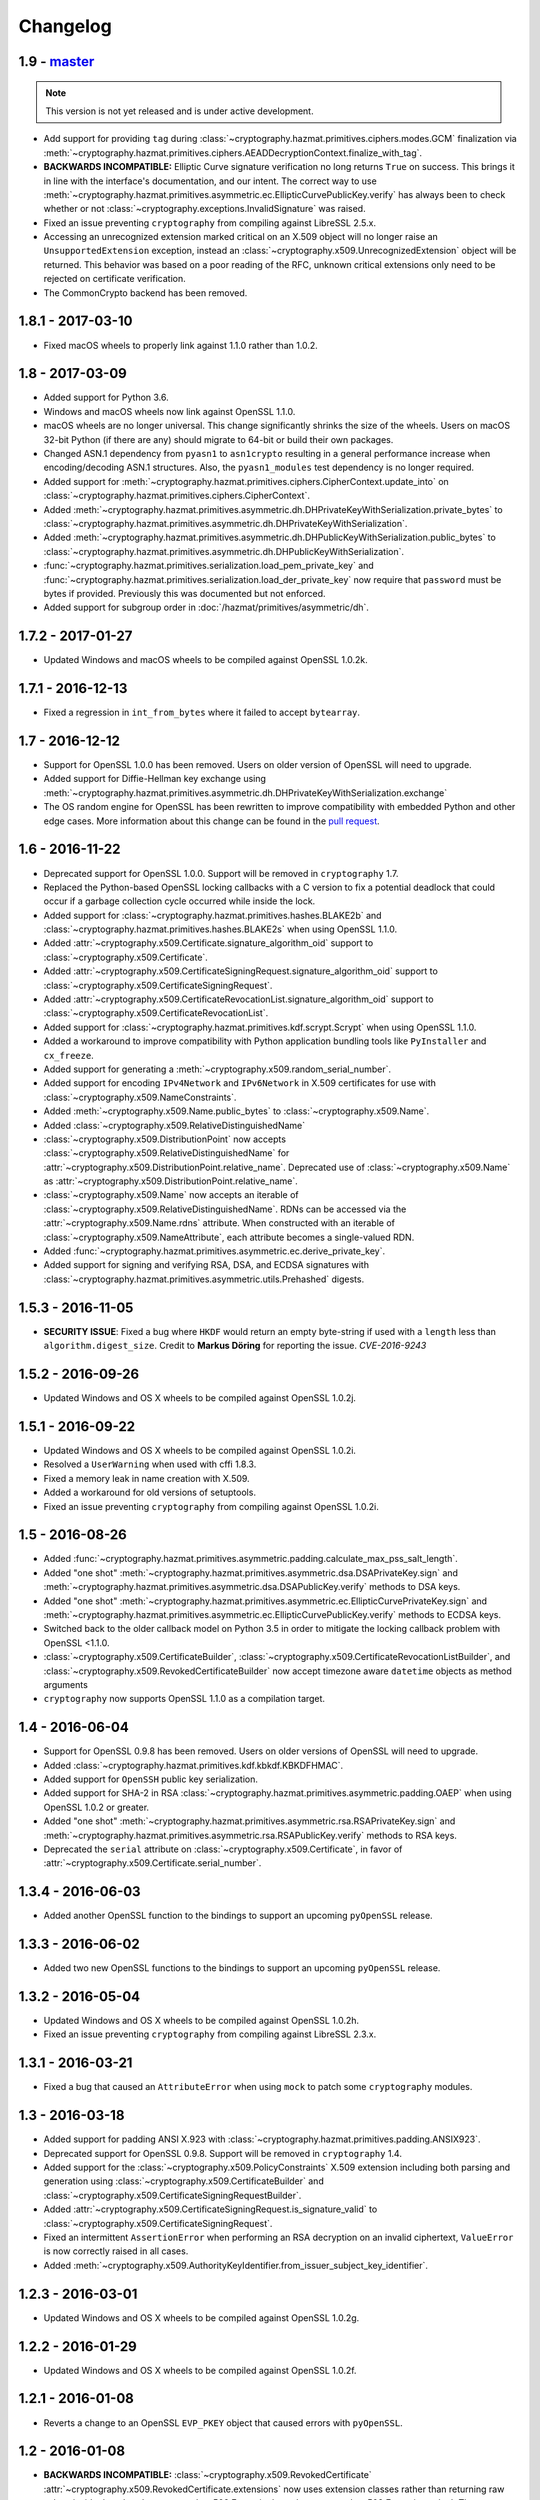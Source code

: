 Changelog
=========

1.9 - `master`_
~~~~~~~~~~~~~~~

.. note:: This version is not yet released and is under active development.

* Add support for providing ``tag`` during
  :class:`~cryptography.hazmat.primitives.ciphers.modes.GCM` finalization via
  :meth:`~cryptography.hazmat.primitives.ciphers.AEADDecryptionContext.finalize_with_tag`.
* **BACKWARDS INCOMPATIBLE:** Elliptic Curve signature verification no long
  returns ``True`` on success. This brings it in line with the interface's
  documentation, and our intent. The correct way to use
  :meth:`~cryptography.hazmat.primitives.asymmetric.ec.EllipticCurvePublicKey.verify`
  has always been to check whether or not
  :class:`~cryptography.exceptions.InvalidSignature` was raised.
* Fixed an issue preventing ``cryptography`` from compiling against
  LibreSSL 2.5.x.
* Accessing an unrecognized extension marked critical on an X.509 object will
  no longer raise an ``UnsupportedExtension`` exception, instead an
  :class:`~cryptography.x509.UnrecognizedExtension` object will be returned.
  This behavior was based on a poor reading of the RFC, unknown critical
  extensions only need to be rejected on certificate verification.
* The CommonCrypto backend has been removed.


1.8.1 - 2017-03-10
~~~~~~~~~~~~~~~~~~

* Fixed macOS wheels to properly link against 1.1.0 rather than 1.0.2.

1.8 - 2017-03-09
~~~~~~~~~~~~~~~~

* Added support for Python 3.6.
* Windows and macOS wheels now link against OpenSSL 1.1.0.
* macOS wheels are no longer universal. This change significantly shrinks the
  size of the wheels. Users on macOS 32-bit Python (if there are any) should
  migrate to 64-bit or build their own packages.
* Changed ASN.1 dependency from ``pyasn1`` to ``asn1crypto`` resulting in a
  general performance increase when encoding/decoding ASN.1 structures. Also,
  the ``pyasn1_modules`` test dependency is no longer required.
* Added support for
  :meth:`~cryptography.hazmat.primitives.ciphers.CipherContext.update_into` on
  :class:`~cryptography.hazmat.primitives.ciphers.CipherContext`.
* Added
  :meth:`~cryptography.hazmat.primitives.asymmetric.dh.DHPrivateKeyWithSerialization.private_bytes`
  to
  :class:`~cryptography.hazmat.primitives.asymmetric.dh.DHPrivateKeyWithSerialization`.
* Added
  :meth:`~cryptography.hazmat.primitives.asymmetric.dh.DHPublicKeyWithSerialization.public_bytes`
  to
  :class:`~cryptography.hazmat.primitives.asymmetric.dh.DHPublicKeyWithSerialization`.
* :func:`~cryptography.hazmat.primitives.serialization.load_pem_private_key`
  and
  :func:`~cryptography.hazmat.primitives.serialization.load_der_private_key`
  now require that ``password`` must be bytes if provided. Previously this
  was documented but not enforced.
* Added support for subgroup order in :doc:`/hazmat/primitives/asymmetric/dh`.

1.7.2 - 2017-01-27
~~~~~~~~~~~~~~~~~~

* Updated Windows and macOS wheels to be compiled against OpenSSL 1.0.2k.

1.7.1 - 2016-12-13
~~~~~~~~~~~~~~~~~~

* Fixed a regression in ``int_from_bytes`` where it failed to accept
  ``bytearray``.

1.7 - 2016-12-12
~~~~~~~~~~~~~~~~

* Support for OpenSSL 1.0.0 has been removed. Users on older version of OpenSSL
  will need to upgrade.
* Added support for Diffie-Hellman key exchange using
  :meth:`~cryptography.hazmat.primitives.asymmetric.dh.DHPrivateKeyWithSerialization.exchange`
* The OS random engine for OpenSSL has been rewritten to improve compatibility
  with embedded Python and other edge cases. More information about this change
  can be found in the
  `pull request <https://github.com/pyca/cryptography/pull/3229>`_.

1.6 - 2016-11-22
~~~~~~~~~~~~~~~~

* Deprecated support for OpenSSL 1.0.0. Support will be removed in
  ``cryptography`` 1.7.
* Replaced the Python-based OpenSSL locking callbacks with a C version to fix
  a potential deadlock that could occur if a garbage collection cycle occurred
  while inside the lock.
* Added support for :class:`~cryptography.hazmat.primitives.hashes.BLAKE2b` and
  :class:`~cryptography.hazmat.primitives.hashes.BLAKE2s` when using OpenSSL
  1.1.0.
* Added
  :attr:`~cryptography.x509.Certificate.signature_algorithm_oid` support to
  :class:`~cryptography.x509.Certificate`.
* Added
  :attr:`~cryptography.x509.CertificateSigningRequest.signature_algorithm_oid`
  support to :class:`~cryptography.x509.CertificateSigningRequest`.
* Added
  :attr:`~cryptography.x509.CertificateRevocationList.signature_algorithm_oid`
  support to :class:`~cryptography.x509.CertificateRevocationList`.
* Added support for :class:`~cryptography.hazmat.primitives.kdf.scrypt.Scrypt`
  when using OpenSSL 1.1.0.
* Added a workaround to improve compatibility with Python application bundling
  tools like ``PyInstaller`` and ``cx_freeze``.
* Added support for generating a
  :meth:`~cryptography.x509.random_serial_number`.
* Added support for encoding ``IPv4Network`` and ``IPv6Network`` in X.509
  certificates for use with :class:`~cryptography.x509.NameConstraints`.
* Added :meth:`~cryptography.x509.Name.public_bytes` to
  :class:`~cryptography.x509.Name`.
* Added :class:`~cryptography.x509.RelativeDistinguishedName`
* :class:`~cryptography.x509.DistributionPoint` now accepts
  :class:`~cryptography.x509.RelativeDistinguishedName` for
  :attr:`~cryptography.x509.DistributionPoint.relative_name`.
  Deprecated use of :class:`~cryptography.x509.Name` as
  :attr:`~cryptography.x509.DistributionPoint.relative_name`.
* :class:`~cryptography.x509.Name` now accepts an iterable of
  :class:`~cryptography.x509.RelativeDistinguishedName`.  RDNs can
  be accessed via the :attr:`~cryptography.x509.Name.rdns`
  attribute.  When constructed with an iterable of
  :class:`~cryptography.x509.NameAttribute`, each attribute becomes
  a single-valued RDN.
* Added
  :func:`~cryptography.hazmat.primitives.asymmetric.ec.derive_private_key`.
* Added support for signing and verifying RSA, DSA, and ECDSA signatures with
  :class:`~cryptography.hazmat.primitives.asymmetric.utils.Prehashed`
  digests.

1.5.3 - 2016-11-05
~~~~~~~~~~~~~~~~~~

* **SECURITY ISSUE**: Fixed a bug where ``HKDF`` would return an empty
  byte-string if used with a ``length`` less than ``algorithm.digest_size``.
  Credit to **Markus Döring** for reporting the issue. *CVE-2016-9243*

1.5.2 - 2016-09-26
~~~~~~~~~~~~~~~~~~

* Updated Windows and OS X wheels to be compiled against OpenSSL 1.0.2j.

1.5.1 - 2016-09-22
~~~~~~~~~~~~~~~~~~

* Updated Windows and OS X wheels to be compiled against OpenSSL 1.0.2i.
* Resolved a ``UserWarning`` when used with cffi 1.8.3.
* Fixed a memory leak in name creation with X.509.
* Added a workaround for old versions of setuptools.
* Fixed an issue preventing ``cryptography`` from compiling against
  OpenSSL 1.0.2i.


1.5 - 2016-08-26
~~~~~~~~~~~~~~~~

* Added
  :func:`~cryptography.hazmat.primitives.asymmetric.padding.calculate_max_pss_salt_length`.
* Added "one shot"
  :meth:`~cryptography.hazmat.primitives.asymmetric.dsa.DSAPrivateKey.sign`
  and
  :meth:`~cryptography.hazmat.primitives.asymmetric.dsa.DSAPublicKey.verify`
  methods to DSA keys.
* Added "one shot"
  :meth:`~cryptography.hazmat.primitives.asymmetric.ec.EllipticCurvePrivateKey.sign`
  and
  :meth:`~cryptography.hazmat.primitives.asymmetric.ec.EllipticCurvePublicKey.verify`
  methods to ECDSA keys.
* Switched back to the older callback model on Python 3.5 in order to mitigate
  the locking callback problem with OpenSSL <1.1.0.
* :class:`~cryptography.x509.CertificateBuilder`,
  :class:`~cryptography.x509.CertificateRevocationListBuilder`, and
  :class:`~cryptography.x509.RevokedCertificateBuilder` now accept timezone
  aware ``datetime`` objects as method arguments
* ``cryptography`` now supports OpenSSL 1.1.0 as a compilation target.


1.4 - 2016-06-04
~~~~~~~~~~~~~~~~

* Support for OpenSSL 0.9.8 has been removed. Users on older versions of
  OpenSSL will need to upgrade.
* Added :class:`~cryptography.hazmat.primitives.kdf.kbkdf.KBKDFHMAC`.
* Added support for ``OpenSSH`` public key serialization.
* Added support for SHA-2 in RSA
  :class:`~cryptography.hazmat.primitives.asymmetric.padding.OAEP` when using
  OpenSSL 1.0.2 or greater.
* Added "one shot"
  :meth:`~cryptography.hazmat.primitives.asymmetric.rsa.RSAPrivateKey.sign`
  and
  :meth:`~cryptography.hazmat.primitives.asymmetric.rsa.RSAPublicKey.verify`
  methods to RSA keys.
* Deprecated the ``serial`` attribute on
  :class:`~cryptography.x509.Certificate`, in favor of
  :attr:`~cryptography.x509.Certificate.serial_number`.


1.3.4 - 2016-06-03
~~~~~~~~~~~~~~~~~~

* Added another OpenSSL function to the bindings to support an upcoming
  ``pyOpenSSL`` release.


1.3.3 - 2016-06-02
~~~~~~~~~~~~~~~~~~

* Added two new OpenSSL functions to the bindings to support an upcoming
  ``pyOpenSSL`` release.

1.3.2 - 2016-05-04
~~~~~~~~~~~~~~~~~~

* Updated Windows and OS X wheels to be compiled against OpenSSL 1.0.2h.
* Fixed an issue preventing ``cryptography`` from compiling against
  LibreSSL 2.3.x.

1.3.1 - 2016-03-21
~~~~~~~~~~~~~~~~~~

* Fixed a bug that caused an ``AttributeError`` when using ``mock`` to patch
  some ``cryptography`` modules.

1.3 - 2016-03-18
~~~~~~~~~~~~~~~~

* Added support for padding ANSI X.923 with
  :class:`~cryptography.hazmat.primitives.padding.ANSIX923`.
* Deprecated support for OpenSSL 0.9.8. Support will be removed in
  ``cryptography`` 1.4.
* Added support for the :class:`~cryptography.x509.PolicyConstraints`
  X.509 extension including both parsing and generation using
  :class:`~cryptography.x509.CertificateBuilder` and
  :class:`~cryptography.x509.CertificateSigningRequestBuilder`.
* Added :attr:`~cryptography.x509.CertificateSigningRequest.is_signature_valid`
  to :class:`~cryptography.x509.CertificateSigningRequest`.
* Fixed an intermittent ``AssertionError`` when performing an RSA decryption on
  an invalid ciphertext, ``ValueError`` is now correctly raised in all cases.
* Added
  :meth:`~cryptography.x509.AuthorityKeyIdentifier.from_issuer_subject_key_identifier`.

1.2.3 - 2016-03-01
~~~~~~~~~~~~~~~~~~

* Updated Windows and OS X wheels to be compiled against OpenSSL 1.0.2g.

1.2.2 - 2016-01-29
~~~~~~~~~~~~~~~~~~

* Updated Windows and OS X wheels to be compiled against OpenSSL 1.0.2f.

1.2.1 - 2016-01-08
~~~~~~~~~~~~~~~~~~

* Reverts a change to an OpenSSL ``EVP_PKEY`` object that caused errors with
  ``pyOpenSSL``.

1.2 - 2016-01-08
~~~~~~~~~~~~~~~~

* **BACKWARDS INCOMPATIBLE:**
  :class:`~cryptography.x509.RevokedCertificate`
  :attr:`~cryptography.x509.RevokedCertificate.extensions` now uses extension
  classes rather than returning raw values inside the
  :class:`~cryptography.x509.Extension`
  :attr:`~cryptography.x509.Extension.value`. The new classes
  are:

  * :class:`~cryptography.x509.CertificateIssuer`
  * :class:`~cryptography.x509.CRLReason`
  * :class:`~cryptography.x509.InvalidityDate`
* Deprecated support for OpenSSL 0.9.8 and 1.0.0. At this time there is no time
  table for actually dropping support, however we strongly encourage all users
  to upgrade, as those versions no longer receive support from the OpenSSL
  project.
* The :class:`~cryptography.x509.Certificate` class now has
  :attr:`~cryptography.x509.Certificate.signature` and
  :attr:`~cryptography.x509.Certificate.tbs_certificate_bytes` attributes.
* The :class:`~cryptography.x509.CertificateSigningRequest` class now has
  :attr:`~cryptography.x509.CertificateSigningRequest.signature` and
  :attr:`~cryptography.x509.CertificateSigningRequest.tbs_certrequest_bytes`
  attributes.
* The :class:`~cryptography.x509.CertificateRevocationList` class now has
  :attr:`~cryptography.x509.CertificateRevocationList.signature` and
  :attr:`~cryptography.x509.CertificateRevocationList.tbs_certlist_bytes`
  attributes.
* :class:`~cryptography.x509.NameConstraints` are now supported in the
  :class:`~cryptography.x509.CertificateBuilder` and
  :class:`~cryptography.x509.CertificateSigningRequestBuilder`.
* Support serialization of certificate revocation lists using the
  :meth:`~cryptography.x509.CertificateRevocationList.public_bytes` method of
  :class:`~cryptography.x509.CertificateRevocationList`.
* Add support for parsing :class:`~cryptography.x509.CertificateRevocationList`
  :meth:`~cryptography.x509.CertificateRevocationList.extensions` in the
  OpenSSL backend. The following extensions are currently supported:

  * :class:`~cryptography.x509.AuthorityInformationAccess`
  * :class:`~cryptography.x509.AuthorityKeyIdentifier`
  * :class:`~cryptography.x509.CRLNumber`
  * :class:`~cryptography.x509.IssuerAlternativeName`
* Added :class:`~cryptography.x509.CertificateRevocationListBuilder` and
  :class:`~cryptography.x509.RevokedCertificateBuilder` to allow creation of
  CRLs.
* Unrecognized non-critical X.509 extensions are now parsed into an
  :class:`~cryptography.x509.UnrecognizedExtension` object.

1.1.2 - 2015-12-10
~~~~~~~~~~~~~~~~~~

* Fixed a SIGBUS crash with the OS X wheels caused by redefinition of a
  method.
* Fixed a runtime error ``undefined symbol EC_GFp_nistp224_method`` that
  occurred with some OpenSSL installations.
* Updated Windows and OS X wheels to be compiled against OpenSSL 1.0.2e.

1.1.1 - 2015-11-19
~~~~~~~~~~~~~~~~~~

* Fixed several small bugs related to compiling the OpenSSL bindings with
  unusual OpenSSL configurations.
* Resolved an issue where, depending on the method of installation and
  which Python interpreter they were using, users on El Capitan (OS X 10.11)
  may have seen an ``InternalError`` on import.

1.1 - 2015-10-28
~~~~~~~~~~~~~~~~

* Added support for Elliptic Curve Diffie-Hellman with
  :class:`~cryptography.hazmat.primitives.asymmetric.ec.ECDH`.
* Added :class:`~cryptography.hazmat.primitives.kdf.x963kdf.X963KDF`.
* Added support for parsing certificate revocation lists (CRLs) using
  :func:`~cryptography.x509.load_pem_x509_crl` and
  :func:`~cryptography.x509.load_der_x509_crl`.
* Add support for AES key wrapping with
  :func:`~cryptography.hazmat.primitives.keywrap.aes_key_wrap` and
  :func:`~cryptography.hazmat.primitives.keywrap.aes_key_unwrap`.
* Added a ``__hash__`` method to :class:`~cryptography.x509.Name`.
* Add support for encoding and decoding elliptic curve points to a byte string
  form using
  :meth:`~cryptography.hazmat.primitives.asymmetric.ec.EllipticCurvePublicNumbers.encode_point`
  and
  :meth:`~cryptography.hazmat.primitives.asymmetric.ec.EllipticCurvePublicNumbers.from_encoded_point`.
* Added :meth:`~cryptography.x509.Extensions.get_extension_for_class`.
* :class:`~cryptography.x509.CertificatePolicies` are now supported in the
  :class:`~cryptography.x509.CertificateBuilder`.
* ``countryName`` is now encoded as a ``PrintableString`` when creating subject
  and issuer distinguished names with the Certificate and CSR builder classes.

1.0.2 - 2015-09-27
~~~~~~~~~~~~~~~~~~
* **SECURITY ISSUE**: The OpenSSL backend prior to 1.0.2 made extensive use
  of assertions to check response codes where our tests could not trigger a
  failure.  However, when Python is run with ``-O`` these asserts are optimized
  away.  If a user ran Python with this flag and got an invalid response code
  this could result in undefined behavior or worse. Accordingly, all response
  checks from the OpenSSL backend have been converted from ``assert``
  to a true function call. Credit **Emilia Käsper (Google Security Team)**
  for the report.

1.0.1 - 2015-09-05
~~~~~~~~~~~~~~~~~~

* We now ship OS X wheels that statically link OpenSSL by default. When
  installing a wheel on OS X 10.10+ (and using a Python compiled against the
  10.10 SDK) users will no longer need to compile. See :doc:`/installation` for
  alternate installation methods if required.
* Set the default string mask to UTF-8 in the OpenSSL backend to resolve
  character encoding issues with older versions of OpenSSL.
* Several new OpenSSL bindings have been added to support a future pyOpenSSL
  release.
* Raise an error during install on PyPy < 2.6. 1.0+ requires PyPy 2.6+.

1.0 - 2015-08-12
~~~~~~~~~~~~~~~~

* Switched to the new `cffi`_ ``set_source`` out-of-line API mode for
  compilation. This results in significantly faster imports and lowered
  memory consumption. Due to this change we no longer support PyPy releases
  older than 2.6 nor do we support any released version of PyPy3 (until a
  version supporting cffi 1.0 comes out).
* Fix parsing of OpenSSH public keys that have spaces in comments.
* Support serialization of certificate signing requests using the
  ``public_bytes`` method of
  :class:`~cryptography.x509.CertificateSigningRequest`.
* Support serialization of certificates using the ``public_bytes`` method of
  :class:`~cryptography.x509.Certificate`.
* Add ``get_provisioning_uri`` method to
  :class:`~cryptography.hazmat.primitives.twofactor.hotp.HOTP` and
  :class:`~cryptography.hazmat.primitives.twofactor.totp.TOTP` for generating
  provisioning URIs.
* Add :class:`~cryptography.hazmat.primitives.kdf.concatkdf.ConcatKDFHash`
  and :class:`~cryptography.hazmat.primitives.kdf.concatkdf.ConcatKDFHMAC`.
* Raise a ``TypeError`` when passing objects that are not text as the value to
  :class:`~cryptography.x509.NameAttribute`.
* Add support for :class:`~cryptography.x509.OtherName` as a general name
  type.
* Added new X.509 extension support in :class:`~cryptography.x509.Certificate`
  The following new extensions are now supported:

  * :class:`~cryptography.x509.OCSPNoCheck`
  * :class:`~cryptography.x509.InhibitAnyPolicy`
  * :class:`~cryptography.x509.IssuerAlternativeName`
  * :class:`~cryptography.x509.NameConstraints`

* Extension support was added to
  :class:`~cryptography.x509.CertificateSigningRequest`.
* Add support for creating signed certificates with
  :class:`~cryptography.x509.CertificateBuilder`. This includes support for
  the following extensions:

  * :class:`~cryptography.x509.BasicConstraints`
  * :class:`~cryptography.x509.SubjectAlternativeName`
  * :class:`~cryptography.x509.KeyUsage`
  * :class:`~cryptography.x509.ExtendedKeyUsage`
  * :class:`~cryptography.x509.SubjectKeyIdentifier`
  * :class:`~cryptography.x509.AuthorityKeyIdentifier`
  * :class:`~cryptography.x509.AuthorityInformationAccess`
  * :class:`~cryptography.x509.CRLDistributionPoints`
  * :class:`~cryptography.x509.InhibitAnyPolicy`
  * :class:`~cryptography.x509.IssuerAlternativeName`
  * :class:`~cryptography.x509.OCSPNoCheck`

* Add support for creating certificate signing requests with
  :class:`~cryptography.x509.CertificateSigningRequestBuilder`. This includes
  support for the same extensions supported in the ``CertificateBuilder``.
* Deprecate ``encode_rfc6979_signature`` and ``decode_rfc6979_signature`` in
  favor of
  :func:`~cryptography.hazmat.primitives.asymmetric.utils.encode_dss_signature`
  and
  :func:`~cryptography.hazmat.primitives.asymmetric.utils.decode_dss_signature`.


0.9.3 - 2015-07-09
~~~~~~~~~~~~~~~~~~

* Updated Windows wheels to be compiled against OpenSSL 1.0.2d.

0.9.2 - 2015-07-04
~~~~~~~~~~~~~~~~~~

* Updated Windows wheels to be compiled against OpenSSL 1.0.2c.

0.9.1 - 2015-06-06
~~~~~~~~~~~~~~~~~~

* **SECURITY ISSUE**: Fixed a double free in the OpenSSL backend when using DSA
  to verify signatures. Note that this only affects PyPy 2.6.0 and (presently
  unreleased) CFFI versions greater than 1.1.0.

0.9 - 2015-05-13
~~~~~~~~~~~~~~~~

* Removed support for Python 3.2. This version of Python is rarely used
  and caused support headaches. Users affected by this should upgrade to 3.3+.
* Deprecated support for Python 2.6. At the time there is no time table for
  actually dropping support, however we strongly encourage all users to upgrade
  their Python, as Python 2.6 no longer receives support from the Python core
  team.
* Add support for the
  :class:`~cryptography.hazmat.primitives.asymmetric.ec.SECP256K1` elliptic
  curve.
* Fixed compilation when using an OpenSSL which was compiled with the
  ``no-comp`` (``OPENSSL_NO_COMP``) option.
* Support :attr:`~cryptography.hazmat.primitives.serialization.Encoding.DER`
  serialization of public keys using the ``public_bytes`` method of
  :class:`~cryptography.hazmat.primitives.asymmetric.rsa.RSAPublicKeyWithSerialization`,
  :class:`~cryptography.hazmat.primitives.asymmetric.dsa.DSAPublicKeyWithSerialization`,
  and
  :class:`~cryptography.hazmat.primitives.asymmetric.ec.EllipticCurvePublicKeyWithSerialization`.
* Support :attr:`~cryptography.hazmat.primitives.serialization.Encoding.DER`
  serialization of private keys using the ``private_bytes`` method of
  :class:`~cryptography.hazmat.primitives.asymmetric.rsa.RSAPrivateKeyWithSerialization`,
  :class:`~cryptography.hazmat.primitives.asymmetric.dsa.DSAPrivateKeyWithSerialization`,
  and
  :class:`~cryptography.hazmat.primitives.asymmetric.ec.EllipticCurvePrivateKeyWithSerialization`.
* Add support for parsing X.509 certificate signing requests (CSRs) with
  :func:`~cryptography.x509.load_pem_x509_csr` and
  :func:`~cryptography.x509.load_der_x509_csr`.
* Moved ``cryptography.exceptions.InvalidToken`` to
  :class:`cryptography.hazmat.primitives.twofactor.InvalidToken` and deprecated
  the old location. This was moved to minimize confusion between this exception
  and :class:`cryptography.fernet.InvalidToken`.
* Added support for X.509 extensions in :class:`~cryptography.x509.Certificate`
  objects. The following extensions are supported as of this release:

  * :class:`~cryptography.x509.BasicConstraints`
  * :class:`~cryptography.x509.AuthorityKeyIdentifier`
  * :class:`~cryptography.x509.SubjectKeyIdentifier`
  * :class:`~cryptography.x509.KeyUsage`
  * :class:`~cryptography.x509.SubjectAlternativeName`
  * :class:`~cryptography.x509.ExtendedKeyUsage`
  * :class:`~cryptography.x509.CRLDistributionPoints`
  * :class:`~cryptography.x509.AuthorityInformationAccess`
  * :class:`~cryptography.x509.CertificatePolicies`

  Note that unsupported extensions with the critical flag raise
  ``UnsupportedExtension`` while unsupported extensions set to non-critical are
  silently ignored. Read the :doc:`X.509 documentation</x509/index>` for more
  information.

0.8.2 - 2015-04-10
~~~~~~~~~~~~~~~~~~

* Fixed a race condition when initializing the OpenSSL or CommonCrypto backends
  in a multi-threaded scenario.

0.8.1 - 2015-03-20
~~~~~~~~~~~~~~~~~~

* Updated Windows wheels to be compiled against OpenSSL 1.0.2a.

0.8 - 2015-03-08
~~~~~~~~~~~~~~~~

* :func:`~cryptography.hazmat.primitives.serialization.load_ssh_public_key` can
  now load elliptic curve public keys.
* Added
  :attr:`~cryptography.x509.Certificate.signature_hash_algorithm` support to
  :class:`~cryptography.x509.Certificate`.
* Added
  :func:`~cryptography.hazmat.primitives.asymmetric.rsa.rsa_recover_prime_factors`
* :class:`~cryptography.hazmat.primitives.kdf.KeyDerivationFunction` was moved
  from :mod:`~cryptography.hazmat.primitives.interfaces` to
  :mod:`~cryptography.hazmat.primitives.kdf`.
* Added support for parsing X.509 names. See the
  :doc:`X.509 documentation</x509/index>` for more information.
* Added
  :func:`~cryptography.hazmat.primitives.serialization.load_der_private_key` to
  support loading of DER encoded private keys and
  :func:`~cryptography.hazmat.primitives.serialization.load_der_public_key` to
  support loading DER encoded public keys.
* Fixed building against LibreSSL, a compile-time substitute for OpenSSL.
* FreeBSD 9.2 was removed from the continuous integration system.
* Updated Windows wheels to be compiled against OpenSSL 1.0.2.
* :func:`~cryptography.hazmat.primitives.serialization.load_pem_public_key`
  and :func:`~cryptography.hazmat.primitives.serialization.load_der_public_key`
  now support PKCS1 RSA public keys (in addition to the previous support for
  SubjectPublicKeyInfo format for RSA, EC, and DSA).
* Added
  :class:`~cryptography.hazmat.primitives.asymmetric.ec.EllipticCurvePrivateKeyWithSerialization`
  and deprecated ``EllipticCurvePrivateKeyWithNumbers``.
* Added
  :meth:`~cryptography.hazmat.primitives.asymmetric.ec.EllipticCurvePrivateKeyWithSerialization.private_bytes`
  to
  :class:`~cryptography.hazmat.primitives.asymmetric.ec.EllipticCurvePrivateKeyWithSerialization`.
* Added
  :class:`~cryptography.hazmat.primitives.asymmetric.rsa.RSAPrivateKeyWithSerialization`
  and deprecated ``RSAPrivateKeyWithNumbers``.
* Added
  :meth:`~cryptography.hazmat.primitives.asymmetric.rsa.RSAPrivateKeyWithSerialization.private_bytes`
  to
  :class:`~cryptography.hazmat.primitives.asymmetric.rsa.RSAPrivateKeyWithSerialization`.
* Added
  :class:`~cryptography.hazmat.primitives.asymmetric.dsa.DSAPrivateKeyWithSerialization`
  and deprecated ``DSAPrivateKeyWithNumbers``.
* Added
  :meth:`~cryptography.hazmat.primitives.asymmetric.dsa.DSAPrivateKeyWithSerialization.private_bytes`
  to
  :class:`~cryptography.hazmat.primitives.asymmetric.dsa.DSAPrivateKeyWithSerialization`.
* Added
  :class:`~cryptography.hazmat.primitives.asymmetric.rsa.RSAPublicKeyWithSerialization`
  and deprecated ``RSAPublicKeyWithNumbers``.
* Added ``public_bytes`` to
  :class:`~cryptography.hazmat.primitives.asymmetric.rsa.RSAPublicKeyWithSerialization`.
* Added
  :class:`~cryptography.hazmat.primitives.asymmetric.ec.EllipticCurvePublicKeyWithSerialization`
  and deprecated ``EllipticCurvePublicKeyWithNumbers``.
* Added ``public_bytes`` to
  :class:`~cryptography.hazmat.primitives.asymmetric.ec.EllipticCurvePublicKeyWithSerialization`.
* Added
  :class:`~cryptography.hazmat.primitives.asymmetric.dsa.DSAPublicKeyWithSerialization`
  and deprecated ``DSAPublicKeyWithNumbers``.
* Added ``public_bytes`` to
  :class:`~cryptography.hazmat.primitives.asymmetric.dsa.DSAPublicKeyWithSerialization`.
* :class:`~cryptography.hazmat.primitives.hashes.HashAlgorithm` and
  :class:`~cryptography.hazmat.primitives.hashes.HashContext` were moved from
  :mod:`~cryptography.hazmat.primitives.interfaces` to
  :mod:`~cryptography.hazmat.primitives.hashes`.
* :class:`~cryptography.hazmat.primitives.ciphers.CipherContext`,
  :class:`~cryptography.hazmat.primitives.ciphers.AEADCipherContext`,
  :class:`~cryptography.hazmat.primitives.ciphers.AEADEncryptionContext`,
  :class:`~cryptography.hazmat.primitives.ciphers.CipherAlgorithm`, and
  :class:`~cryptography.hazmat.primitives.ciphers.BlockCipherAlgorithm`
  were moved from :mod:`~cryptography.hazmat.primitives.interfaces` to
  :mod:`~cryptography.hazmat.primitives.ciphers`.
* :class:`~cryptography.hazmat.primitives.ciphers.modes.Mode`,
  :class:`~cryptography.hazmat.primitives.ciphers.modes.ModeWithInitializationVector`,
  :class:`~cryptography.hazmat.primitives.ciphers.modes.ModeWithNonce`, and
  :class:`~cryptography.hazmat.primitives.ciphers.modes.ModeWithAuthenticationTag`
  were moved from :mod:`~cryptography.hazmat.primitives.interfaces` to
  :mod:`~cryptography.hazmat.primitives.ciphers.modes`.
* :class:`~cryptography.hazmat.primitives.padding.PaddingContext` was moved
  from :mod:`~cryptography.hazmat.primitives.interfaces` to
  :mod:`~cryptography.hazmat.primitives.padding`.
*
  :class:`~cryptography.hazmat.primitives.asymmetric.padding.AsymmetricPadding`
  was moved from :mod:`~cryptography.hazmat.primitives.interfaces` to
  :mod:`~cryptography.hazmat.primitives.asymmetric.padding`.
*
  :class:`~cryptography.hazmat.primitives.asymmetric.AsymmetricSignatureContext`
  and
  :class:`~cryptography.hazmat.primitives.asymmetric.AsymmetricVerificationContext`
  were moved from :mod:`~cryptography.hazmat.primitives.interfaces` to
  :mod:`~cryptography.hazmat.primitives.asymmetric`.
* :class:`~cryptography.hazmat.primitives.asymmetric.dsa.DSAParameters`,
  :class:`~cryptography.hazmat.primitives.asymmetric.dsa.DSAParametersWithNumbers`,
  :class:`~cryptography.hazmat.primitives.asymmetric.dsa.DSAPrivateKey`,
  ``DSAPrivateKeyWithNumbers``,
  :class:`~cryptography.hazmat.primitives.asymmetric.dsa.DSAPublicKey` and
  ``DSAPublicKeyWithNumbers`` were moved from
  :mod:`~cryptography.hazmat.primitives.interfaces` to
  :mod:`~cryptography.hazmat.primitives.asymmetric.dsa`
* :class:`~cryptography.hazmat.primitives.asymmetric.ec.EllipticCurve`,
  :class:`~cryptography.hazmat.primitives.asymmetric.ec.EllipticCurveSignatureAlgorithm`,
  :class:`~cryptography.hazmat.primitives.asymmetric.ec.EllipticCurvePrivateKey`,
  ``EllipticCurvePrivateKeyWithNumbers``,
  :class:`~cryptography.hazmat.primitives.asymmetric.ec.EllipticCurvePublicKey`,
  and ``EllipticCurvePublicKeyWithNumbers``
  were moved from :mod:`~cryptography.hazmat.primitives.interfaces` to
  :mod:`~cryptography.hazmat.primitives.asymmetric.ec`.
* :class:`~cryptography.hazmat.primitives.asymmetric.rsa.RSAPrivateKey`,
  ``RSAPrivateKeyWithNumbers``,
  :class:`~cryptography.hazmat.primitives.asymmetric.rsa.RSAPublicKey` and
  ``RSAPublicKeyWithNumbers`` were moved from
  :mod:`~cryptography.hazmat.primitives.interfaces` to
  :mod:`~cryptography.hazmat.primitives.asymmetric.rsa`.

0.7.2 - 2015-01-16
~~~~~~~~~~~~~~~~~~

* Updated Windows wheels to be compiled against OpenSSL 1.0.1l.
* ``enum34`` is no longer installed on Python 3.4, where it is included in
  the standard library.
* Added a new function to the OpenSSL bindings to support additional
  functionality in pyOpenSSL.

0.7.1 - 2014-12-28
~~~~~~~~~~~~~~~~~~

* Fixed an issue preventing compilation on platforms where ``OPENSSL_NO_SSL3``
  was defined.

0.7 - 2014-12-17
~~~~~~~~~~~~~~~~

* Cryptography has been relicensed from the Apache Software License, Version
  2.0, to being available under *either* the Apache Software License, Version
  2.0, or the BSD license.
* Added key-rotation support to :doc:`Fernet </fernet>` with
  :class:`~cryptography.fernet.MultiFernet`.
* More bit-lengths are now supported for ``p`` and ``q`` when loading DSA keys
  from numbers.
* Added :class:`~cryptography.hazmat.primitives.interfaces.MACContext` as a
  common interface for CMAC and HMAC and deprecated ``CMACContext``.
* Added support for encoding and decoding :rfc:`6979` signatures in
  :doc:`/hazmat/primitives/asymmetric/utils`.
* Added
  :func:`~cryptography.hazmat.primitives.serialization.load_ssh_public_key` to
  support the loading of OpenSSH public keys (:rfc:`4253`). Only RSA and DSA
  keys are currently supported.
* Added initial support for X.509 certificate parsing. See the
  :doc:`X.509 documentation</x509/index>` for more information.

0.6.1 - 2014-10-15
~~~~~~~~~~~~~~~~~~

* Updated Windows wheels to be compiled against OpenSSL 1.0.1j.
* Fixed an issue where OpenSSL 1.0.1j changed the errors returned by some
  functions.
* Added our license file to the ``cryptography-vectors`` package.
* Implemented DSA hash truncation support (per FIPS 186-3) in the OpenSSL
  backend. This works around an issue in 1.0.0, 1.0.0a, and 1.0.0b where
  truncation was not implemented.

0.6 - 2014-09-29
~~~~~~~~~~~~~~~~

* Added
  :func:`~cryptography.hazmat.primitives.serialization.load_pem_private_key` to
  ease loading private keys, and
  :func:`~cryptography.hazmat.primitives.serialization.load_pem_public_key` to
  support loading public keys.
* Removed the, deprecated in 0.4, support for the ``salt_length`` argument to
  the :class:`~cryptography.hazmat.primitives.asymmetric.padding.MGF1`
  constructor. The ``salt_length`` should be passed to
  :class:`~cryptography.hazmat.primitives.asymmetric.padding.PSS` instead.
* Fix compilation on OS X Yosemite.
* Deprecated ``elliptic_curve_private_key_from_numbers`` and
  ``elliptic_curve_public_key_from_numbers`` in favor of
  ``load_elliptic_curve_private_numbers`` and
  ``load_elliptic_curve_public_numbers`` on
  :class:`~cryptography.hazmat.backends.interfaces.EllipticCurveBackend`.
* Added ``EllipticCurvePrivateKeyWithNumbers`` and
  ``EllipticCurvePublicKeyWithNumbers`` support.
* Work around three GCM related bugs in CommonCrypto and OpenSSL.

  * On the CommonCrypto backend adding AAD but not subsequently calling update
    would return null tag bytes.

  * One the CommonCrypto backend a call to update without an empty add AAD call
    would return null ciphertext bytes.

  * On the OpenSSL backend with certain versions adding AAD only would give
    invalid tag bytes.

* Support loading EC private keys from PEM.

0.5.4 - 2014-08-20
~~~~~~~~~~~~~~~~~~

* Added several functions to the OpenSSL bindings to support new
  functionality in pyOpenSSL.
* Fixed a redefined constant causing compilation failure with Solaris 11.2.

0.5.3 - 2014-08-06
~~~~~~~~~~~~~~~~~~

* Updated Windows wheels to be compiled against OpenSSL 1.0.1i.

0.5.2 - 2014-07-09
~~~~~~~~~~~~~~~~~~

* Add ``TraditionalOpenSSLSerializationBackend`` support to
  :doc:`/hazmat/backends/multibackend`.
* Fix compilation error on OS X 10.8 (Mountain Lion).

0.5.1 - 2014-07-07
~~~~~~~~~~~~~~~~~~

* Add ``PKCS8SerializationBackend`` support to
  :doc:`/hazmat/backends/multibackend`.

0.5 - 2014-07-07
~~~~~~~~~~~~~~~~

* **BACKWARDS INCOMPATIBLE:**
  :class:`~cryptography.hazmat.primitives.ciphers.modes.GCM` no longer allows
  truncation of tags by default. Previous versions of ``cryptography`` allowed
  tags to be truncated by default, applications wishing to preserve this
  behavior (not recommended) can pass the ``min_tag_length`` argument.
* Windows builds now statically link OpenSSL by default. When installing a
  wheel on Windows you no longer need to install OpenSSL separately. Windows
  users can switch between static and dynamic linking with an environment
  variable. See :doc:`/installation` for more details.
* Added :class:`~cryptography.hazmat.primitives.kdf.hkdf.HKDFExpand`.
* Added :class:`~cryptography.hazmat.primitives.ciphers.modes.CFB8` support
  for :class:`~cryptography.hazmat.primitives.ciphers.algorithms.AES` and
  :class:`~cryptography.hazmat.primitives.ciphers.algorithms.TripleDES` on
  ``commoncrypto`` and :doc:`/hazmat/backends/openssl`.
* Added ``AES`` :class:`~cryptography.hazmat.primitives.ciphers.modes.CTR`
  support to the OpenSSL backend when linked against 0.9.8.
* Added ``PKCS8SerializationBackend`` and
  ``TraditionalOpenSSLSerializationBackend`` support to the
  :doc:`/hazmat/backends/openssl`.
* Added :doc:`/hazmat/primitives/asymmetric/ec` and
  :class:`~cryptography.hazmat.backends.interfaces.EllipticCurveBackend`.
* Added :class:`~cryptography.hazmat.primitives.ciphers.modes.ECB` support
  for :class:`~cryptography.hazmat.primitives.ciphers.algorithms.TripleDES` on
  ``commoncrypto`` and :doc:`/hazmat/backends/openssl`.
* Deprecated the concrete ``RSAPrivateKey`` class in favor of backend
  specific providers of the
  :class:`cryptography.hazmat.primitives.asymmetric.rsa.RSAPrivateKey`
  interface.
* Deprecated the concrete ``RSAPublicKey`` in favor of backend specific
  providers of the
  :class:`cryptography.hazmat.primitives.asymmetric.rsa.RSAPublicKey`
  interface.
* Deprecated the concrete ``DSAPrivateKey`` class in favor of backend
  specific providers of the
  :class:`cryptography.hazmat.primitives.asymmetric.dsa.DSAPrivateKey`
  interface.
* Deprecated the concrete ``DSAPublicKey`` class in favor of backend specific
  providers of the
  :class:`cryptography.hazmat.primitives.asymmetric.dsa.DSAPublicKey`
  interface.
* Deprecated the concrete ``DSAParameters`` class in favor of backend specific
  providers of the
  :class:`cryptography.hazmat.primitives.asymmetric.dsa.DSAParameters`
  interface.
* Deprecated ``encrypt_rsa``, ``decrypt_rsa``, ``create_rsa_signature_ctx`` and
  ``create_rsa_verification_ctx`` on
  :class:`~cryptography.hazmat.backends.interfaces.RSABackend`.
* Deprecated ``create_dsa_signature_ctx`` and ``create_dsa_verification_ctx``
  on :class:`~cryptography.hazmat.backends.interfaces.DSABackend`.

0.4 - 2014-05-03
~~~~~~~~~~~~~~~~

* Deprecated ``salt_length`` on
  :class:`~cryptography.hazmat.primitives.asymmetric.padding.MGF1` and added it
  to :class:`~cryptography.hazmat.primitives.asymmetric.padding.PSS`. It will
  be removed from ``MGF1`` in two releases per our :doc:`/api-stability`
  policy.
* Added :class:`~cryptography.hazmat.primitives.ciphers.algorithms.SEED`
  support.
* Added :class:`~cryptography.hazmat.primitives.cmac.CMAC`.
* Added decryption support to
  :class:`~cryptography.hazmat.primitives.asymmetric.rsa.RSAPrivateKey`
  and encryption support to
  :class:`~cryptography.hazmat.primitives.asymmetric.rsa.RSAPublicKey`.
* Added signature support to
  :class:`~cryptography.hazmat.primitives.asymmetric.dsa.DSAPrivateKey`
  and verification support to
  :class:`~cryptography.hazmat.primitives.asymmetric.dsa.DSAPublicKey`.

0.3 - 2014-03-27
~~~~~~~~~~~~~~~~

* Added :class:`~cryptography.hazmat.primitives.twofactor.hotp.HOTP`.
* Added :class:`~cryptography.hazmat.primitives.twofactor.totp.TOTP`.
* Added :class:`~cryptography.hazmat.primitives.ciphers.algorithms.IDEA`
  support.
* Added signature support to
  :class:`~cryptography.hazmat.primitives.asymmetric.rsa.RSAPrivateKey`
  and verification support to
  :class:`~cryptography.hazmat.primitives.asymmetric.rsa.RSAPublicKey`.
* Moved test vectors to the new ``cryptography_vectors`` package.

0.2.2 - 2014-03-03
~~~~~~~~~~~~~~~~~~

* Removed a constant definition that was causing compilation problems with
  specific versions of OpenSSL.

0.2.1 - 2014-02-22
~~~~~~~~~~~~~~~~~~

* Fix a bug where importing cryptography from multiple paths could cause
  initialization to fail.

0.2 - 2014-02-20
~~~~~~~~~~~~~~~~

* Added ``commoncrypto``.
* Added initial ``commoncrypto``.
* Removed ``register_cipher_adapter`` method from
  :class:`~cryptography.hazmat.backends.interfaces.CipherBackend`.
* Added support for the OpenSSL backend under Windows.
* Improved thread-safety for the OpenSSL backend.
* Fixed compilation on systems where OpenSSL's ``ec.h`` header is not
  available, such as CentOS.
* Added :class:`~cryptography.hazmat.primitives.kdf.pbkdf2.PBKDF2HMAC`.
* Added :class:`~cryptography.hazmat.primitives.kdf.hkdf.HKDF`.
* Added :doc:`/hazmat/backends/multibackend`.
* Set default random for the :doc:`/hazmat/backends/openssl` to the OS
  random engine.
* Added :class:`~cryptography.hazmat.primitives.ciphers.algorithms.CAST5`
  (CAST-128) support.

0.1 - 2014-01-08
~~~~~~~~~~~~~~~~

* Initial release.

.. _`master`: https://github.com/pyca/cryptography/
.. _`cffi`: https://cffi.readthedocs.io/

